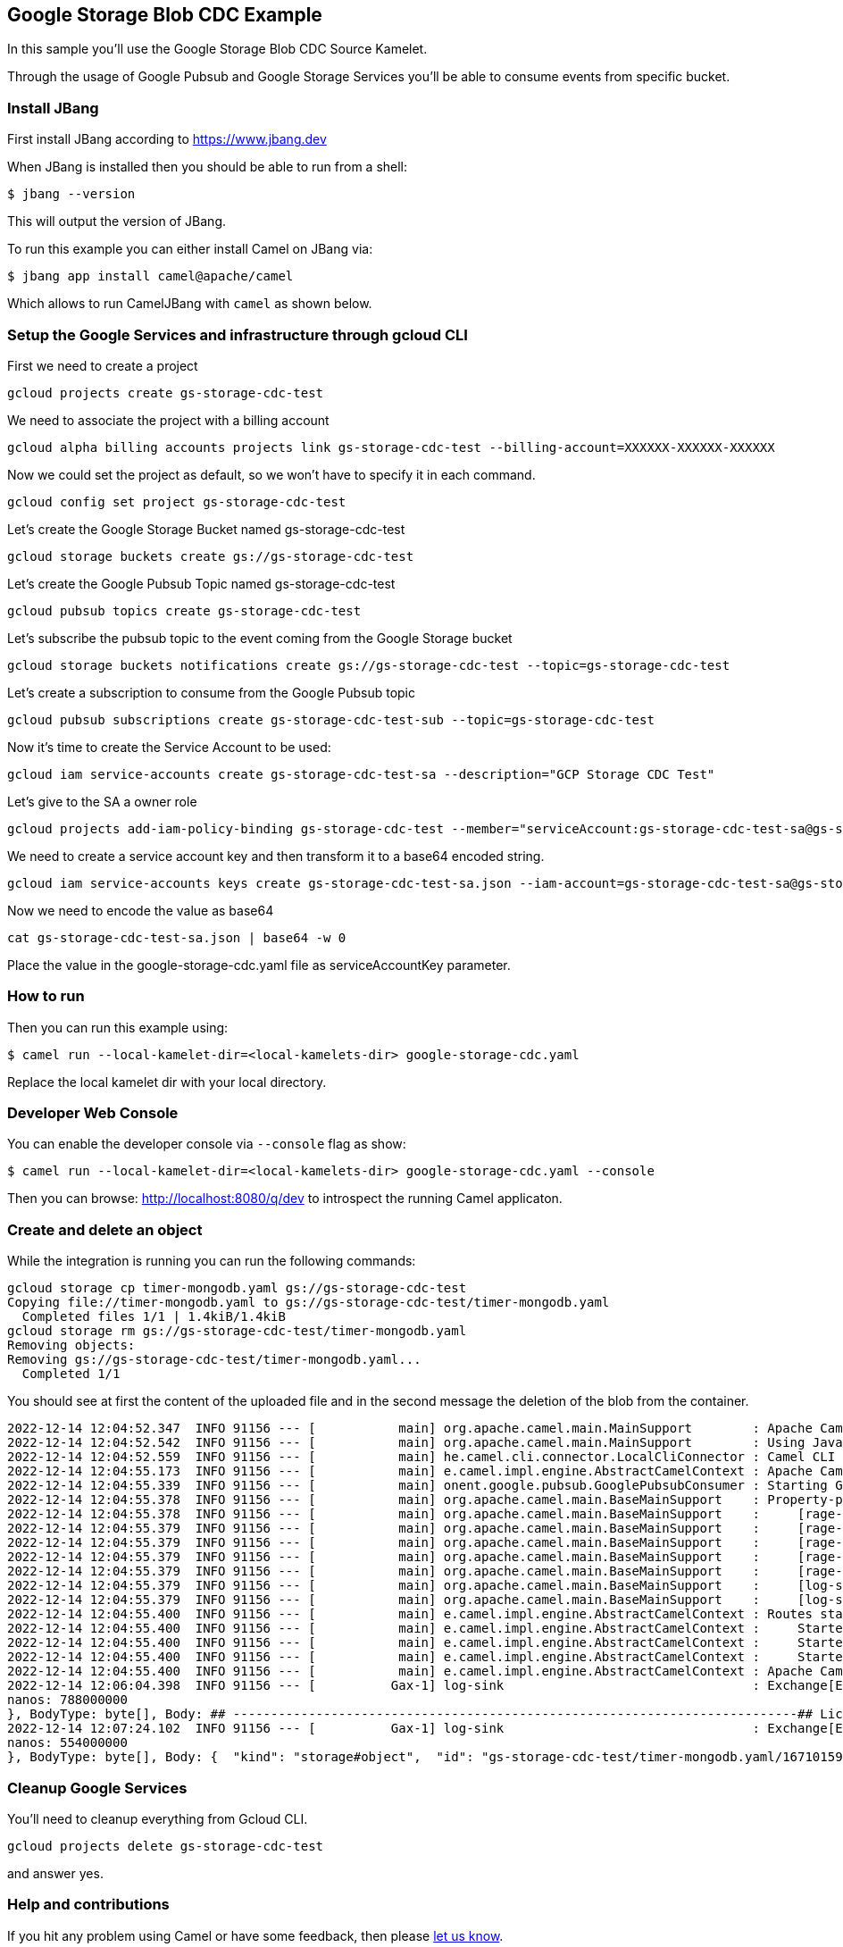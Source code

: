 == Google Storage Blob CDC Example

In this sample you'll use the Google Storage Blob CDC Source Kamelet.

Through the usage of Google Pubsub and Google Storage Services you'll be able to consume events from specific bucket.

=== Install JBang

First install JBang according to https://www.jbang.dev

When JBang is installed then you should be able to run from a shell:

[source,sh]
----
$ jbang --version
----

This will output the version of JBang.

To run this example you can either install Camel on JBang via:

[source,sh]
----
$ jbang app install camel@apache/camel
----

Which allows to run CamelJBang with `camel` as shown below.

=== Setup the Google Services and infrastructure through gcloud CLI

First we need to create a project

[source,sh]
----
gcloud projects create gs-storage-cdc-test
----

We need to associate the project with a billing account

[source,sh]
----
gcloud alpha billing accounts projects link gs-storage-cdc-test --billing-account=XXXXXX-XXXXXX-XXXXXX
----

Now we could set the project as default, so we won't have to specify it in each command.

[source,sh]
----
gcloud config set project gs-storage-cdc-test
----

Let's create the Google Storage Bucket named gs-storage-cdc-test

[source,sh]
----
gcloud storage buckets create gs://gs-storage-cdc-test
----

Let's create the Google Pubsub Topic named gs-storage-cdc-test

[source,sh]
----
gcloud pubsub topics create gs-storage-cdc-test
----

Let's subscribe the pubsub topic to the event coming from the Google Storage bucket

[source,sh]
----
gcloud storage buckets notifications create gs://gs-storage-cdc-test --topic=gs-storage-cdc-test
----

Let's create a subscription to consume from the Google Pubsub topic

[source,sh]
----
gcloud pubsub subscriptions create gs-storage-cdc-test-sub --topic=gs-storage-cdc-test
----

Now it's time to create the Service Account to be used:

[source,sh]
----
gcloud iam service-accounts create gs-storage-cdc-test-sa --description="GCP Storage CDC Test"
----

Let's give to the SA a owner role

[source,sh]
----
gcloud projects add-iam-policy-binding gs-storage-cdc-test --member="serviceAccount:gs-storage-cdc-test-sa@gs-storage-cdc-test.iam.gserviceaccount.com" --role="roles/owner"
----

We need to create a service account key and then transform it to a base64 encoded string.

[source,sh]
----
gcloud iam service-accounts keys create gs-storage-cdc-test-sa.json --iam-account=gs-storage-cdc-test-sa@gs-storage-cdc-test.iam.gserviceaccount.com
----

Now we need to encode the value as base64

[source,sh]
----
cat gs-storage-cdc-test-sa.json | base64 -w 0
----

Place the value in the google-storage-cdc.yaml file as serviceAccountKey parameter.

=== How to run

Then you can run this example using:

[source,sh]
----
$ camel run --local-kamelet-dir=<local-kamelets-dir> google-storage-cdc.yaml
----

Replace the local kamelet dir with your local directory.

=== Developer Web Console

You can enable the developer console via `--console` flag as show:

[source,sh]
----
$ camel run --local-kamelet-dir=<local-kamelets-dir> google-storage-cdc.yaml --console
----

Then you can browse: http://localhost:8080/q/dev to introspect the running Camel applicaton.

=== Create and delete an object

While the integration is running you can run the following commands:

[source,sh]
----
gcloud storage cp timer-mongodb.yaml gs://gs-storage-cdc-test
Copying file://timer-mongodb.yaml to gs://gs-storage-cdc-test/timer-mongodb.yaml
  Completed files 1/1 | 1.4kiB/1.4kiB  
gcloud storage rm gs://gs-storage-cdc-test/timer-mongodb.yaml
Removing objects:
Removing gs://gs-storage-cdc-test/timer-mongodb.yaml...                                                                                                                     
  Completed 1/1 
----

You should see at first the content of the uploaded file and in the second message the deletion of the blob from the container.

[source,sh]
----
2022-12-14 12:04:52.347  INFO 91156 --- [           main] org.apache.camel.main.MainSupport        : Apache Camel (JBang) 3.21.0-SNAPSHOT is starting
2022-12-14 12:04:52.542  INFO 91156 --- [           main] org.apache.camel.main.MainSupport        : Using Java 11.0.16.1 with PID 91156. Started by oscerd in /home/oscerd/workspace/apache-camel/camel-kamelets-examples/jbang
2022-12-14 12:04:52.559  INFO 91156 --- [           main] he.camel.cli.connector.LocalCliConnector : Camel CLI enabled (local)
2022-12-14 12:04:55.173  INFO 91156 --- [           main] e.camel.impl.engine.AbstractCamelContext : Apache Camel 3.21.0-SNAPSHOT (pubsub-test) is starting
2022-12-14 12:04:55.339  INFO 91156 --- [           main] onent.google.pubsub.GooglePubsubConsumer : Starting Google PubSub consumer for gs-storage-cdc-test/gs-storage-cdc-test-sub
2022-12-14 12:04:55.378  INFO 91156 --- [           main] org.apache.camel.main.BaseMainSupport    : Property-placeholders summary
2022-12-14 12:04:55.378  INFO 91156 --- [           main] org.apache.camel.main.BaseMainSupport    :     [rage-cdc-source.kamelet.yaml] projectId=gs-storage-cdc-test
2022-12-14 12:04:55.379  INFO 91156 --- [           main] org.apache.camel.main.BaseMainSupport    :     [rage-cdc-source.kamelet.yaml] subscriptionName=gs-storage-cdc-test-sub
2022-12-14 12:04:55.379  INFO 91156 --- [           main] org.apache.camel.main.BaseMainSupport    :     [rage-cdc-source.kamelet.yaml] serviceAccountKey=xxxxx
2022-12-14 12:04:55.379  INFO 91156 --- [           main] org.apache.camel.main.BaseMainSupport    :     [rage-cdc-source.kamelet.yaml] getObject=true
2022-12-14 12:04:55.379  INFO 91156 --- [           main] org.apache.camel.main.BaseMainSupport    :     [rage-cdc-source.kamelet.yaml] bucketNameOrArn=gs-storage-cdc-test
2022-12-14 12:04:55.379  INFO 91156 --- [           main] org.apache.camel.main.BaseMainSupport    :     [log-sink.kamelet.yaml]        showHeaders=true
2022-12-14 12:04:55.379  INFO 91156 --- [           main] org.apache.camel.main.BaseMainSupport    :     [log-sink.kamelet.yaml]        showStreams=true
2022-12-14 12:04:55.400  INFO 91156 --- [           main] e.camel.impl.engine.AbstractCamelContext : Routes startup (started:3)
2022-12-14 12:04:55.400  INFO 91156 --- [           main] e.camel.impl.engine.AbstractCamelContext :     Started route1 (kamelet://google-storage-cdc-source)
2022-12-14 12:04:55.400  INFO 91156 --- [           main] e.camel.impl.engine.AbstractCamelContext :     Started google-storage-cdc-source-1 (google-pubsub://gs-storage-cdc-test:gs-storage-cdc-test-sub)
2022-12-14 12:04:55.400  INFO 91156 --- [           main] e.camel.impl.engine.AbstractCamelContext :     Started log-sink-2 (kamelet://source)
2022-12-14 12:04:55.400  INFO 91156 --- [           main] e.camel.impl.engine.AbstractCamelContext : Apache Camel 3.21.0-SNAPSHOT (pubsub-test) started in 1s799ms (build:98ms init:1s474ms start:227ms JVM-uptime:3s)
2022-12-14 12:06:04.398  INFO 91156 --- [          Gax-1] log-sink                                 : Exchange[ExchangePattern: InOnly, Headers: {CamelGoogleCloudStorageBlobId=BlobId{bucket=gs-storage-cdc-test, name=timer-mongodb.yaml, generation=1671015960548591}, CamelGoogleCloudStorageCacheControl=null, CamelGoogleCloudStorageComponentCount=null, CamelGoogleCloudStorageContentDisposition=null, CamelGoogleCloudStorageContentEncoding=null, CamelGoogleCloudStorageContentLanguage=null, CamelGoogleCloudStorageContentLength=1435, CamelGoogleCloudStorageContentMd5=ef1e5a33a1132a74766e520c13ac0164, CamelGoogleCloudStorageContentType=application/octet-stream, CamelGoogleCloudStorageCrc32cHex=7f5ab366, CamelGoogleCloudStorageCreateTime=1671015960635, CamelGoogleCloudStorageCustomTime=null, CamelGoogleCloudStorageETag=CO+p+MX7+PsCEAE=, CamelGoogleCloudStorageGeneration=1671015960548591, CamelGoogleCloudStorageKmsKeyName=null, CamelGoogleCloudStorageLastUpdate=Wed Dec 14 12:06:00 CET 2022, CamelGoogleCloudStorageMediaLink=https://storage.googleapis.com/download/storage/v1/b/gs-storage-cdc-test/o/timer-mongodb.yaml?generation=1671015960548591&alt=media, CamelGoogleCloudStorageMetageneration=1, CamelGoogleCloudStorageObjectName=timer-mongodb.yaml, CamelGoogleCloudStorageStorageClass=STANDARD, CamelGooglePubsubAttributes={objectId=timer-mongodb.yaml, payloadFormat=JSON_API_V1, bucketId=gs-storage-cdc-test, eventType=OBJECT_FINALIZE, objectGeneration=1671015960548591, notificationConfig=projects/_/buckets/gs-storage-cdc-test/notificationConfigs/1, eventTime=2022-12-14T11:06:00.635765Z}, CamelGooglePubsubMessageId=6438925689605147, CamelGooglePubsubPublishTime=seconds: 1671015960
nanos: 788000000
}, BodyType: byte[], Body: ## ---------------------------------------------------------------------------## Licensed to the Apache Software Foundation (ASF) under one or more## contributor license agreements.  See the NOTICE file distributed with## this work for additional information regarding copyright ownership.## The ASF licenses this file to You under the Apache License, Version 2.0## (the "License"); you may not use this file except in compliance with## the License.  You may obtain a copy of the License at####      http://www.apache.org/licenses/LICENSE-2.0#### Unless required by applicable law or agreed to in writing, software## distributed under the License is distributed on an "AS IS" BASIS,## WITHOUT WARRANTIES OR CONDITIONS OF ANY KIND, either express or implied.## See the License for the specific language governing permissions and## limitations under the License.## ---------------------------------------------------------------------------# camel-k: dependency=camel:aws-secrets-manager- route:    from:      uri: "kamelet:timer-source"      parameters:        message: '{"name": "Ada Lovelace", "age": 205}'        period: 60000        contentType: "application/json"      steps:      - to:           uri: "kamelet:mongodb-sink"          parameters:            collection: "log"            database: "test"            hosts: "127.0.0.1"            username: "mongoadmin"            password: "secret"]
2022-12-14 12:07:24.102  INFO 91156 --- [          Gax-1] log-sink                                 : Exchange[ExchangePattern: InOnly, Headers: {CamelGooglePubsubAttributes={objectId=timer-mongodb.yaml, notificationConfig=projects/_/buckets/gs-storage-cdc-test/notificationConfigs/1, payloadFormat=JSON_API_V1, objectGeneration=1671015960548591, eventTime=2022-12-14T11:07:21.431184Z, bucketId=gs-storage-cdc-test, eventType=OBJECT_DELETE}, CamelGooglePubsubMessageId=6438927518282147, CamelGooglePubsubPublishTime=seconds: 1671016041
nanos: 554000000
}, BodyType: byte[], Body: {  "kind": "storage#object",  "id": "gs-storage-cdc-test/timer-mongodb.yaml/1671015960548591",  "selfLink": "https://www.googleapis.com/storage/v1/b/gs-storage-cdc-test/o/timer-mongodb.yaml",  "name": "timer-mongodb.yaml",  "bucket": "gs-storage-cdc-test",  "generation": "1671015960548591",  "metageneration": "1",  "contentType": "application/octet-stream",  "timeCreated": "2022-12-14T11:06:00.635Z",  "updated": "2022-12-14T11:06:00.635Z",  "storageClass": "STANDARD",  "timeStorageClassUpdated": "2022-12-14T11:06:00.635Z",  "size": "1435",  "md5Hash": "7x5aM6ETKnR2blIME6wBZA==",  "mediaLink": "https://storage.googleapis.com/download/storage/v1/b/gs-storage-cdc-test/o/timer-mongodb.yaml?generation=1671015960548591&alt=media",  "crc32c": "f1qzZg==",  "etag": "CO+p+MX7+PsCEAE="}]

----

=== Cleanup Google Services

You'll need to cleanup everything from Gcloud CLI.

[source,sh]
----
gcloud projects delete gs-storage-cdc-test
----

and answer yes.

=== Help and contributions

If you hit any problem using Camel or have some feedback, then please
https://camel.apache.org/community/support/[let us know].

We also love contributors, so
https://camel.apache.org/community/contributing/[get involved] :-)

The Camel riders!

